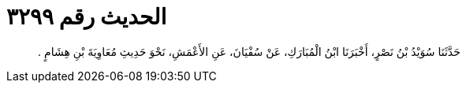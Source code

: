 
= الحديث رقم ٣٢٩٩

[quote.hadith]
حَدَّثَنَا سُوَيْدُ بْنُ نَصْرٍ، أَخْبَرَنَا ابْنُ الْمُبَارَكِ، عَنْ سُفْيَانَ، عَنِ الأَعْمَشِ، نَحْوَ حَدِيثِ مُعَاوِيَةَ بْنِ هِشَامٍ ‏.‏